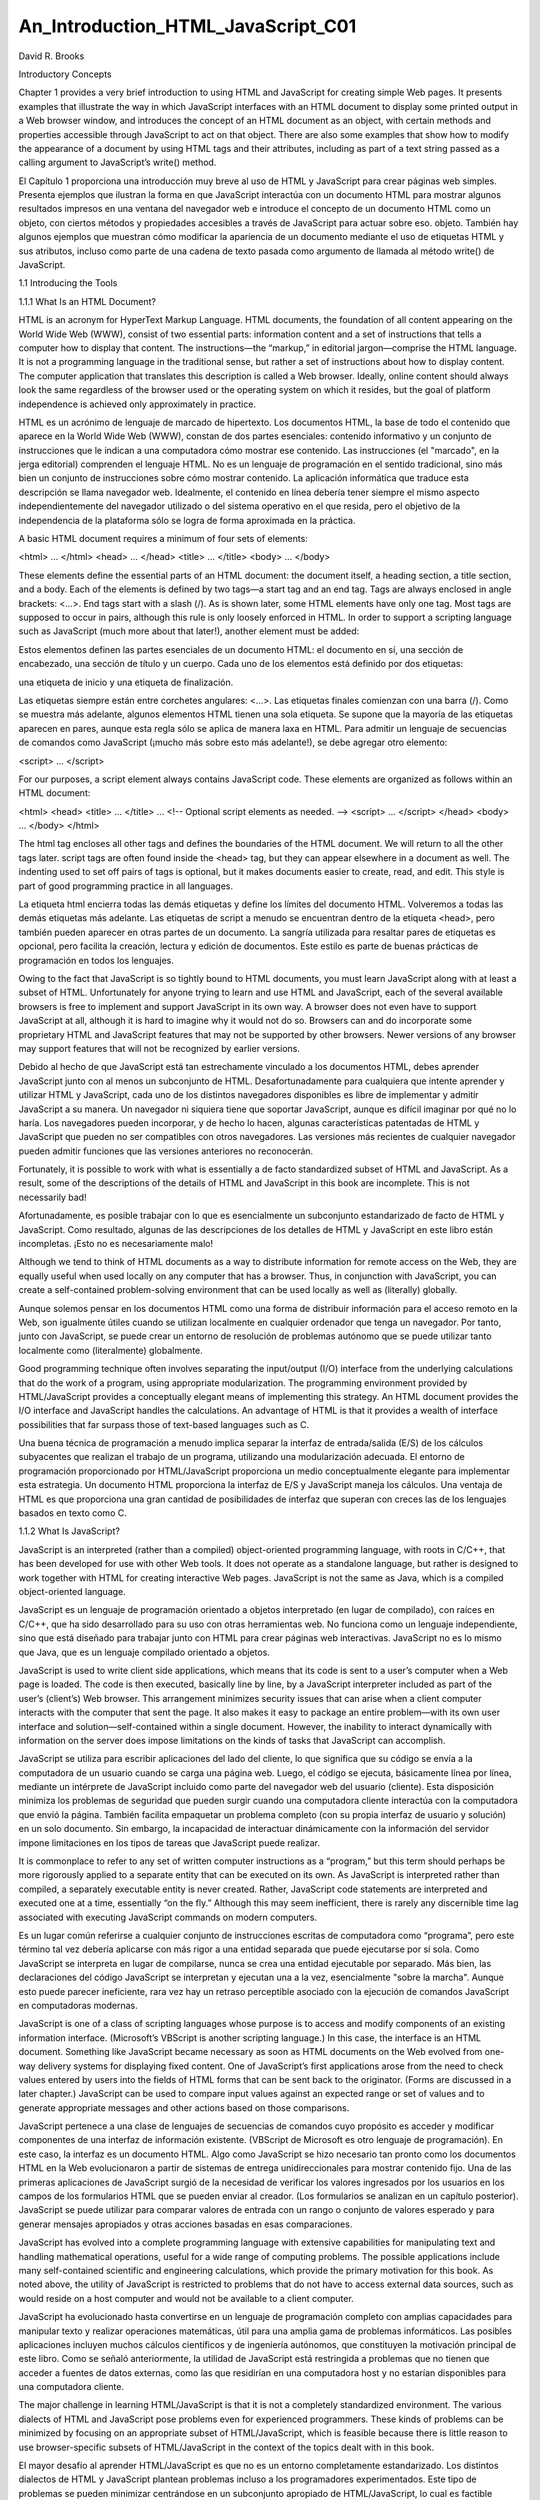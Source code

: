 An_Introduction_HTML_JavaScript_C01
===================================

David R. Brooks


Introductory Concepts

Chapter 1 provides a very brief introduction to using HTML and JavaScript for creating simple Web pages. It presents examples that illustrate the way 
in which JavaScript interfaces with an HTML document to display some printed output in a Web browser window, and introduces the concept of an HTML 
document as an object, with certain methods and properties accessible through JavaScript to act on that object. There are also some examples that show 
how to modify the appearance of a document by using HTML tags and their attributes, including as part of a text string passed as a calling argument to 
JavaScript’s write() method.

El Capítulo 1 proporciona una introducción muy breve al uso de HTML y JavaScript para crear páginas web simples. Presenta ejemplos que ilustran la 
forma en que JavaScript interactúa con un documento HTML para mostrar algunos resultados impresos en una ventana del navegador web e introduce el 
concepto de un documento HTML como un objeto, con ciertos métodos y propiedades accesibles a través de JavaScript para actuar sobre eso. objeto. 
También hay algunos ejemplos que muestran cómo modificar la apariencia de un documento mediante el uso de etiquetas HTML y sus atributos, incluso como 
parte de una cadena de texto pasada como argumento de llamada al método write() de JavaScript.


1.1 Introducing the Tools

1.1.1 What Is an HTML Document?

HTML is an acronym for HyperText Markup Language. HTML documents, the foundation of all content appearing on the World Wide Web (WWW), consist of two 
essential parts: information content and a set of instructions that tells a computer how to display that content. The instructions—the “markup,” in 
editorial jargon—comprise the HTML language. It is not a programming language in the traditional sense, but rather a set of instructions about how to 
display content. The computer application that translates this description is called a Web browser. Ideally, online content should always look the same 
regardless of the browser used or the operating system on which it resides, but the goal of platform independence is achieved only approximately in 
practice.

HTML es un acrónimo de lenguaje de marcado de hipertexto. Los documentos HTML, la base de todo el contenido que aparece en la World Wide Web (WWW), 
constan de dos partes esenciales: contenido informativo y un conjunto de instrucciones que le indican a una computadora cómo mostrar ese contenido. Las 
instrucciones (el "marcado", en la jerga editorial) comprenden el lenguaje HTML. No es un lenguaje de programación en el sentido tradicional, sino más 
bien un conjunto de instrucciones sobre cómo mostrar contenido. La aplicación informática que traduce esta descripción se llama navegador web. 
Idealmente, el contenido en línea debería tener siempre el mismo aspecto independientemente del navegador utilizado o del sistema operativo en el que 
resida, pero el objetivo de la independencia de la plataforma sólo se logra de forma aproximada en la práctica.


A basic HTML document requires a minimum of four sets of elements:

<html> … </html>
<head> … </head>
<title> … </title>
<body> … </body>

These elements define the essential parts of an HTML document: the document itself, a heading section, a title section, and a body. Each of the 
elements is defined by two tags—a start tag and an end tag. Tags are always enclosed in angle brackets: <…>. End tags start with a slash (/). As is 
shown later, some HTML elements have only one tag. Most tags are supposed to occur in pairs, although this rule is only loosely enforced in HTML. In 
order to support a scripting language such as JavaScript (much more about that later!), another element must be added:

Estos elementos definen las partes esenciales de un documento HTML: el documento en sí, una sección de encabezado, una sección de título y un cuerpo. 
Cada uno de los elementos está definido por dos etiquetas: 

una etiqueta de inicio y una etiqueta de finalización. 

Las etiquetas siempre están entre corchetes angulares: <…>. Las etiquetas finales comienzan con una barra (/). Como se muestra más adelante, algunos 
elementos HTML tienen una sola etiqueta. Se supone que la mayoría de las etiquetas aparecen en pares, aunque esta regla sólo se aplica de manera laxa 
en HTML. Para admitir un lenguaje de secuencias de comandos como JavaScript (¡mucho más sobre esto más adelante!), se debe agregar otro elemento:


<script> … </script>

For our purposes, a script element always contains JavaScript code. These elements are organized as follows within an HTML document:

<html>
<head>
<title> … </title>
…
<!-- Optional script elements as needed. -->
<script> … </script>
</head>
<body>
…
</body>
</html>

The html tag encloses all other tags and defines the boundaries of the HTML document. We will return to all the other tags later. script tags are often 
found inside the <head> tag, but they can appear elsewhere in a document as well. The indenting used to set off pairs of tags is optional, but it makes 
documents easier to create, read, and edit. This style is part of good programming practice in all languages.

La etiqueta html encierra todas las demás etiquetas y define los límites del documento HTML. Volveremos a todas las demás etiquetas más adelante. Las 
etiquetas de script a menudo se encuentran dentro de la etiqueta <head>, pero también pueden aparecer en otras partes de un documento. La sangría 
utilizada para resaltar pares de etiquetas es opcional, pero facilita la creación, lectura y edición de documentos. Este estilo es parte de buenas 
prácticas de programación en todos los lenguajes.


Owing to the fact that JavaScript is so tightly bound to HTML documents, you must learn JavaScript along with at least a subset of HTML. Unfortunately 
for anyone trying to learn and use HTML and JavaScript, each of the several available browsers is free to implement and support JavaScript in its own 
way. A browser does not even have to support JavaScript at all, although it is hard to imagine why it would not do so. Browsers can and do incorporate 
some proprietary HTML and JavaScript features that may not be supported by other browsers. Newer versions of any browser may support features that will 
not be recognized by earlier versions.

Debido al hecho de que JavaScript está tan estrechamente vinculado a los documentos HTML, debes aprender JavaScript junto con al menos un subconjunto 
de HTML. Desafortunadamente para cualquiera que intente aprender y utilizar HTML y JavaScript, cada uno de los distintos navegadores disponibles es 
libre de implementar y admitir JavaScript a su manera. Un navegador ni siquiera tiene que soportar JavaScript, aunque es difícil imaginar por qué no lo 
haría. Los navegadores pueden incorporar, y de hecho lo hacen, algunas características patentadas de HTML y JavaScript que pueden no ser compatibles 
con otros navegadores. Las versiones más recientes de cualquier navegador pueden admitir funciones que las versiones anteriores no reconocerán.


Fortunately, it is possible to work with what is essentially a de facto standardized subset of HTML and JavaScript. As a result, some of the 
descriptions of the details of HTML and JavaScript in this book are incomplete. This is not necessarily bad!

Afortunadamente, es posible trabajar con lo que es esencialmente un subconjunto estandarizado de facto de HTML y JavaScript. Como resultado, algunas de 
las descripciones de los detalles de HTML y JavaScript en este libro están incompletas. ¡Esto no es necesariamente malo!


Although we tend to think of HTML documents as a way to distribute information for remote access on the Web, they are equally useful when used locally 
on any computer that has a browser. Thus, in conjunction with JavaScript, you can create a self-contained problem-solving environment that can be used 
locally as well as (literally) globally.

Aunque solemos pensar en los documentos HTML como una forma de distribuir información para el acceso remoto en la Web, son igualmente útiles cuando se 
utilizan localmente en cualquier ordenador que tenga un navegador. Por tanto, junto con JavaScript, se puede crear un entorno de resolución de 
problemas autónomo que se puede utilizar tanto localmente como (literalmente) globalmente.


Good programming technique often involves separating the input/output (I/O) interface from the underlying calculations that do the work of a program, 
using appropriate modularization. The programming environment provided by HTML/JavaScript provides a conceptually elegant means of implementing this 
strategy. An HTML document provides the I/O interface and JavaScript handles the calculations. An advantage of HTML is that it provides a wealth of 
interface possibilities that far surpass those of text-based languages such as C.

Una buena técnica de programación a menudo implica separar la interfaz de entrada/salida (E/S) de los cálculos subyacentes que realizan el trabajo de 
un programa, utilizando una modularización adecuada. El entorno de programación proporcionado por HTML/JavaScript proporciona un medio conceptualmente 
elegante para implementar esta estrategia. Un documento HTML proporciona la interfaz de E/S y JavaScript maneja los cálculos. Una ventaja de HTML es 
que proporciona una gran cantidad de posibilidades de interfaz que superan con creces las de los lenguajes basados en texto como C.


1.1.2 What Is JavaScript?

JavaScript is an interpreted (rather than a compiled) object-oriented programming language, with roots in C/C++, that has been developed for use with 
other Web tools. It does not operate as a standalone language, but rather is designed to work together with HTML for creating interactive Web pages. 
JavaScript is not the same as Java, which is a compiled object-oriented language.

JavaScript es un lenguaje de programación orientado a objetos interpretado (en lugar de compilado), con raíces en C/C++, que ha sido desarrollado para 
su uso con otras herramientas web. No funciona como un lenguaje independiente, sino que está diseñado para trabajar junto con HTML para crear páginas 
web interactivas. JavaScript no es lo mismo que Java, que es un lenguaje compilado orientado a objetos.


JavaScript is used to write client side applications, which means that its code is sent to a user’s computer when a Web page is loaded. The code is 
then executed, basically line by line, by a JavaScript interpreter included as part of the user’s (client’s) Web browser. This arrangement minimizes 
security issues that can arise when a client computer interacts with the computer that sent the page. It also makes it easy to package an entire 
problem—with its own user interface and solution—self-contained within a single document. However, the inability to interact dynamically with 
information on the server does impose limitations on the kinds of tasks that JavaScript can accomplish.

JavaScript se utiliza para escribir aplicaciones del lado del cliente, lo que significa que su código se envía a la computadora de un usuario cuando se 
carga una página web. Luego, el código se ejecuta, básicamente línea por línea, mediante un intérprete de JavaScript incluido como parte del navegador 
web del usuario (cliente). Esta disposición minimiza los problemas de seguridad que pueden surgir cuando una computadora cliente interactúa con la 
computadora que envió la página. También facilita empaquetar un problema completo (con su propia interfaz de usuario y solución) en un solo documento. 
Sin embargo, la incapacidad de interactuar dinámicamente con la información del servidor impone limitaciones en los tipos de tareas que JavaScript 
puede realizar.


It is commonplace to refer to any set of written computer instructions as a “program,” but this term should perhaps be more rigorously applied to a 
separate entity that can be executed on its own. As JavaScript is interpreted rather than compiled, a separately executable entity is never created. 
Rather, JavaScript code statements are interpreted and executed one at a time, essentially “on the fly.” Although this may seem inefficient, there is 
rarely any discernible time lag associated with executing JavaScript commands on modern computers.

Es un lugar común referirse a cualquier conjunto de instrucciones escritas de computadora como “programa”, pero este término tal vez debería aplicarse 
con más rigor a una entidad separada que puede ejecutarse por sí sola. Como JavaScript se interpreta en lugar de compilarse, nunca se crea una entidad 
ejecutable por separado. Más bien, las declaraciones del código JavaScript se interpretan y ejecutan una a la vez, esencialmente "sobre la marcha". 
Aunque esto puede parecer ineficiente, rara vez hay un retraso perceptible asociado con la ejecución de comandos JavaScript en computadoras modernas.


JavaScript is one of a class of scripting languages whose purpose is to access and modify components of an existing information interface. (Microsoft’s 
VBScript is another scripting language.) In this case, the interface is an HTML document. Something like JavaScript became necessary as soon as HTML 
documents on the Web evolved from one-way delivery systems for displaying fixed content. One of JavaScript’s first applications arose from the need to 
check values entered by users into the fields of HTML forms that can be sent back to the originator. (Forms are discussed in a later chapter.) 
JavaScript can be used to compare input values against an expected range or set of values and to generate appropriate messages and other actions based 
on those comparisons.

JavaScript pertenece a una clase de lenguajes de secuencias de comandos cuyo propósito es acceder y modificar componentes de una interfaz de 
información existente. (VBScript de Microsoft es otro lenguaje de programación). En este caso, la interfaz es un documento HTML. Algo como JavaScript 
se hizo necesario tan pronto como los documentos HTML en la Web evolucionaron a partir de sistemas de entrega unidireccionales para mostrar contenido 
fijo. Una de las primeras aplicaciones de JavaScript surgió de la necesidad de verificar los valores ingresados por los usuarios en los campos de los 
formularios HTML que se pueden enviar al creador. (Los formularios se analizan en un capítulo posterior). JavaScript se puede utilizar para comparar 
valores de entrada con un rango o conjunto de valores esperado y para generar mensajes apropiados y otras acciones basadas en esas comparaciones.


JavaScript has evolved into a complete programming language with extensive capabilities for manipulating text and handling mathematical operations, 
useful for a wide range of computing problems. The possible applications include many self-contained scientific and engineering calculations, which 
provide the primary motivation for this book. As noted above, the utility of JavaScript is restricted to problems that do not have to access external 
data sources, such as would reside on a host computer and would not be available to a client computer.

JavaScript ha evolucionado hasta convertirse en un lenguaje de programación completo con amplias capacidades para manipular texto y realizar 
operaciones matemáticas, útil para una amplia gama de problemas informáticos. Las posibles aplicaciones incluyen muchos cálculos científicos y de 
ingeniería autónomos, que constituyen la motivación principal de este libro. Como se señaló anteriormente, la utilidad de JavaScript está restringida a 
problemas que no tienen que acceder a fuentes de datos externas, como las que residirían en una computadora host y no estarían disponibles para una 
computadora cliente.


The major challenge in learning HTML/JavaScript is that it is not a completely standardized environment. The various dialects of HTML and JavaScript 
pose problems even for experienced programmers. These kinds of problems can be minimized by focusing on an appropriate subset of HTML/JavaScript, which 
is feasible because there is little reason to use browser-specific subsets of HTML/JavaScript in the context of the topics dealt with in this book.

El mayor desafío al aprender HTML/JavaScript es que no es un entorno completamente estandarizado. Los distintos dialectos de HTML y JavaScript plantean 
problemas incluso a los programadores experimentados. Este tipo de problemas se pueden minimizar centrándose en un subconjunto apropiado de 
HTML/JavaScript, lo cual es factible porque hay pocas razones para utilizar subconjuntos de HTML/JavaScript específicos del navegador en el contexto de 
los temas tratados en este libro.


1.1.3 How Do You Create HTML/JavaScript Documents?

Since HTML/JavaScript documents are just text documents, they can be created with any text editor. Even Windows’ very basic Notepad application is a 
workable choice for simple tasks.1 Once they are created, you can open HTML files in your computer’s browser—hopefully without regard to which browser 
you are using. As long as you give such documents an .htm or .html file name extension, they should automatically open in your browser when you 
double-click on the file name. The three-letter extension is standard for Windows-based documents. The four-letter extension is commonly used on UNIX 
systems.2

Dado que los documentos HTML/JavaScript son sólo documentos de texto, se pueden crear con cualquier editor de texto. Incluso la aplicación Bloc de 
notas muy básica de Windows es una opción viable para tareas simples.1 Una vez creados, puede abrir archivos HTML en el navegador de su computadora, 
con suerte sin importar qué navegador esté utilizando. Siempre que proporcione a dichos documentos una extensión de nombre de archivo .htm o .html, 
deberían abrirse automáticamente en su navegador cuando haga doble clic en el nombre del archivo. La extensión de tres letras es estándar para los 
documentos basados ​​en Windows. La extensión de cuatro letras se usa comúnmente en sistemas UNIX.2


There is one other consequence of using Windows computers for creating all the examples in this text (and the text itself, for that matter): Windows 
file names are case-insensitive, whereas in UNIX, all spellings, including file names and commands, are case-sensitive. This should not cause problems, 
but it is something to keep in mind. In Windows, you can name a document newDocument.htm. Later, you can spell it newdocument.htm, NEWDOCUMENT.HTM, or 
any other combination of uppercase and lowercase letters and it will not matter. However, on a UNIX system, that file can be accessed only with the 
original spelling.

Hay otra consecuencia del uso de computadoras con Windows para crear todos los ejemplos en este texto (y el texto mismo, de hecho): los nombres de 
archivos de Windows no distinguen entre mayúsculas y minúsculas, mientras que en UNIX, toda la ortografía, incluidos los nombres de archivos y los 
comandos, no se distinguen entre mayúsculas y minúsculas. distingue mayúsculas y minúsculas. Esto no debería causar problemas, pero es algo a tener en 
cuenta. En Windows, puede nombrar un documento como nuevoDocumento.htm. Luego, podrás deletrearlo newdocument.htm, NEWDOCUMENT.HTM o cualquier otra 
combinación de letras mayúsculas y minúsculas y no importará. Sin embargo, en un sistema UNIX, sólo se puede acceder a ese archivo con la ortografía 
original.


Although you can create text (and, therefore, HTML) documents with a full-featured word processor such as Microsoft Word, this is not recommended. When 
you save a word processor document it no longer contains just the text you have typed, but also all the layout and formatting information that goes 
with along with it. You can choose to save a document as just text with an .htm extension, but it is easy to forget to do it.

Aunque puede crear documentos de texto (y, por lo tanto, HTML) con un procesador de textos con todas las funciones como Microsoft Word, no se 
recomienda. Cuando guarda un documento de procesador de textos, ya no contiene solo el texto que ha escrito, sino también toda la información de diseño 
y formato que lo acompaña. Puede optar por guardar un documento solo como texto con una extensión .htm, pero es fácil olvidarse de hacerlo.


Microsoft Word and other modern word-processing applications can also format any document as an HTML document, but this is also not recommended. These 
converted documents may include a huge quantity of extraneous information and HTML instructions that make the resulting file much larger and more 
complex than it needs to be. (Try saving a Word document as an HTML document and then look at the result in a text editor such as Notepad!)

Microsoft Word y otras aplicaciones modernas de procesamiento de textos también pueden formatear cualquier documento como documento HTML, pero tampoco 
se recomienda. Estos documentos convertidos pueden incluir una gran cantidad de información superflua e instrucciones HTML que hacen que el archivo 
resultante sea mucho más grande y complejo de lo necesario. (¡Intente guardar un documento de Word como documento HTML y luego observe el resultado en 
un editor de texto como el Bloc de notas!)


RTF (“rich text format”) documents are also unacceptable, as they still retain some formatting information that is inappropriate for an HTML document. 
Any document that contains “smart quotes” rather than “straight quotes” can also cause problems, because smart quotes may not be displayed properly by 
browsers. (This is much less of a problem on current browsers than it was in the past.)

Los documentos RTF (“formato de texto enriquecido”) también son inaceptables, ya que aún conservan cierta información de formato que no es apropiada 
para un documento HTML. Cualquier documento que contenga “comillas tipográficas” en lugar de “comillas simples” también puede causar problemas, porque 
es posible que los navegadores no muestren correctamente las comillas tipográficas. (Esto es un problema mucho menor en los navegadores actuales que en 
el pasado).


There are commercial Web development applications that allow you to create Web pages without actually knowing anything about HTML or JavaScript, but 
these applications are not suitable for use with this book. The obvious reason is that the primary purpose of the book is to show you how to write your 
own HTML instructions and JavaScript code.

Existen aplicaciones comerciales de desarrollo web que le permiten crear páginas web sin saber nada sobre HTML o JavaScript, pero estas aplicaciones no 
son adecuadas para usar con este libro. La razón obvia es que el propósito principal del libro es mostrarle cómo escribir sus propias instrucciones 
HTML y código JavaScript.


Moreover, these applications will probably create HTML files that are much larger and more complex than they need to be for our purposes. Finally, they 
do not include the kind of JavaScript code you will need for the topics discussed here. Thus, they are better suited for Web development projects that 
involve a lot of graphics and the other “bells and whistles” that make commercial Web pages attractive.

Además, estas aplicaciones probablemente crearán archivos HTML mucho más grandes y complejos de lo necesario para nuestros propósitos. Finalmente, no 
incluyen el tipo de código JavaScript que necesitará para los temas tratados aquí. Por lo tanto, son más adecuados para proyectos de desarrollo web que 
involucran muchos gráficos y otras "campanas y silbatos" que hacen atractivas las páginas web comerciales.


Creating an HTML/JavaScript document that works properly inevitably involves switching back and forth between a text editor and a browser—making 
changes and observing the effects of those changes. Once you create a basic HTML document, you can open it in your browser and move back and forth 
between this document and your text editor, and whenever you change the document, you can reload or refresh it in your browser. It is certainly 
possible, but not particularly convenient, to do this with a simple text editor such as Notepad.

Crear un documento HTML/JavaScript que funcione correctamente implica inevitablemente alternar entre un editor de texto y un navegador, realizar 
cambios y observar los efectos de esos cambios. Una vez que crea un documento HTML básico, puede abrirlo en su navegador y avanzar y retroceder entre 
este documento y su editor de texto, y cada vez que cambie el documento, puede recargarlo o actualizarlo en su navegador. Ciertamente es posible, pero 
no particularmente conveniente, hacer esto con un editor de texto simple como el Bloc de notas.


There are many commercial software tools whose purpose is to facilitate writing and editing HTML documents by integrating document creation, editing, 
and viewing. Some of them are intended for large and complicated projects and may be “overkill” for use with this book. For several years, for creating 
this book and in my own day-to-day work, I have used AceHTML Freeware V.5 (see www.visicommedia.com). This software provides an HTML/JavaScript editor 
with some automatic color based text formatting that makes HTML instructions and JavaScript code easy to read. There is an integrated Web page viewer, 
so it is easy to switch back and forth between creating and editing a document and seeing the results of your work. It also has a JavaScript syntax 
checker. As is typically the case, the checker is not very good at telling you how to fix a syntax error, but it at least tells you where the error was 
detected. The freeware version of this editor may or may not be currently available, and it may require installation of other software that you may or 
may not want on your computer. In any event, during the time I was writing this book, there were versions of AceHTML available for purchase.3

Existen muchas herramientas de software comerciales cuyo propósito es facilitar la escritura y edición de documentos HTML integrando la creación, 
edición y visualización de documentos. Algunos de ellos están pensados ​​para proyectos grandes y complicados y pueden ser “exagerados” para su uso con 
este libro. Durante varios años, para crear este libro y en mi trabajo diario, he utilizado AceHTML Freeware V.5 (ver www.visicommedia.com). Este 
software proporciona un editor HTML/JavaScript con formato de texto automático basado en colores que hace que las instrucciones HTML y el código 
JavaScript sean fáciles de leer. Hay un visor de páginas web integrado, por lo que es fácil alternar entre crear y editar un documento y ver los 
resultados de su trabajo. También tiene un verificador de sintaxis de JavaScript. Como suele ser el caso, el verificador no es muy bueno para decirle 
cómo corregir un error de sintaxis, pero al menos le dice dónde se detectó el error. La versión gratuita de este editor puede o no estar disponible 
actualmente y puede requerir la instalación de otro software que quizás desee o no en su computadora. En cualquier caso, durante el tiempo que escribí 
este libro, había versiones de AceHTML disponibles para su compra.3


Although, in principle, it should not make any difference which browser you use, the outputs I have displayed in this text come from either AceHTML’s 
internal browser or Mozilla’s Firefox, which I use as the default browser on my Windows computers. When you display content in an “alert” box, as will 
be described later in this book, the appearance of this box is different for different browsers, and hence may be different from what is shown here.

Aunque, en principio, no debería haber ninguna diferencia qué navegador utilice, los resultados que he mostrado en este texto provienen del navegador 
interno de AceHTML o de Firefox de Mozilla, que uso como navegador predeterminado en mis computadoras con Windows. Cuando muestra contenido en un 
cuadro de "alerta", como se describirá más adelante en este libro, la apariencia de este cuadro es diferente para diferentes navegadores y, por lo 
tanto, puede ser diferente de lo que se muestra aquí.


1.1.4 Some Typographic Conventions Used in This Book

HTML tags and JavaScript code are printed in a monospaced (Courier) font in document examples and whenever they are referred to in the text. Thus, 
document is interpreted as a reference to an HTML object, as opposed to its general use as a term identifying a body of text. Some technical terms used 
for the first time are printed in bold font. Their definitions can be found in the Glossary. Within descriptions of HTML document features and 
JavaScript code, user-supplied text is denoted by {italicized text in braces (curly brackets)}. In the code examples, HTML tags are printed in bold 
font.
Las etiquetas HTML y el código JavaScript se imprimen en una fuente monoespaciada (Courier) en los ejemplos de documentos y siempre que se haga 
referencia a ellos en el texto. Por tanto, documento se interpreta como una referencia a un objeto HTML, a diferencia de su uso general como un término 
que identifica un cuerpo de texto. Algunos términos técnicos utilizados por primera vez están impresos en negrita. Sus definiciones se pueden encontrar 
en el Glosario. En las descripciones de las características de los documentos HTML y el código JavaScript, el texto proporcionado por el usuario se 
indica con {texto en cursiva entre llaves (llaves)}. En los ejemplos de código, las etiquetas HTML están impresas en negrita.



The renderings of HTML documents and other output as displayed in a browser window have been captured and edited on a Windows computer by pressing the 
PrtScn (or Print Screen) key and copying the resulting screen image into the freeware IrfanView image editing program (www.irfanview.com).

Las representaciones de documentos HTML y otros resultados tal como se muestran en una ventana del navegador se han capturado y editado en una 
computadora con Windows presionando la tecla PrtScn (o Imprimir Pantalla) y copiando la imagen de pantalla resultante en el programa gratuito de 
edición de imágenes IrfanView (www.irfanview.com).


Owing to the small format of this book, line breaks in document examples may sometimes be misleading. I have tried to make necessary line breaks as 
logical as possible, but you may want to remove some breaks when you reproduce these documents for your own use.

Debido al pequeño formato de este libro, los saltos de línea en los ejemplos de documentos pueden ser a veces engañosos. He intentado que los saltos de 
línea necesarios sean lo más lógicos posible, pero es posible que desee eliminar algunos saltos cuando reproduzca estos documentos para su propio uso.


1.1.5 Where Should I Look for More Information about HTML and JavaScript?

By now, it should be clear that this book is in no way intended as a reference source for either HTML or JavaScript. Any attempt to provide complete 
coverage for either language would thoroughly confound its purpose and is far beyond my capabilities! Therefore, you must look elsewhere for exhaustive 
treatments of HTML and JavaScript. I used three sources:

A estas alturas, debería quedar claro que este libro de ninguna manera pretende ser una fuente de referencia ni para HTML ni para JavaScript. 
¡Cualquier intento de proporcionar una cobertura completa para cualquiera de los idiomas confundiría completamente su propósito y está mucho más allá 
de mis capacidades! Por lo tanto, debe buscar en otra parte tratamientos exhaustivos de HTML y JavaScript. Utilicé tres fuentes:


Thomas Powell, HTML: The Complete Reference, Third Edition, 2001, Osborne/McGraw-Hill, Berkeley, CA. ISBN 0-07-212951-4.
Thomas Powell and Dan Whitworth, HTML Programmer’s Reference, Second Edition, 2001, Osborne/McGraw-Hill, Berkeley, CA. ISBN 0-07-213232-9.8
Thomas Powell and Fritz Schneider, JavaScript: The Complete Reference, 2001, Osborne/McGraw-Hill, Berkeley, CA. ISBN 0-07-219127-9.

If you are at all serious about creating your own online applications (“serious” perhaps being defined as anything past the bare minimum needed to 
survive a course based on this text), there is no substitute for these or similar references.

Si realmente desea crear sus propias aplicaciones en línea (“serio” tal vez definido como cualquier cosa que supere el mínimo necesario para sobrevivir 
a un curso basado en este texto), no hay sustituto para estas referencias u otras similares.


The first HTML book I ever read (and still consult from time to time) is out of print, but it is worth looking for in libraries or remaindered book 
stores (which is where I found my copy). Even though it addresses an older (and simpler!) version of HTML, it is still an excellent resource for the 
kinds of problems discussed here.

El primer libro HTML que leí (y que sigo consultando de vez en cuando) está agotado, pero vale la pena buscarlo en bibliotecas o librerías restantes 
(que es donde encontré mi copia). Aunque aborda una versión anterior (¡y más simple!) de HTML, sigue siendo un recurso excelente para los tipos de 
problemas que se analizan aquí.


Todd Stauffer, Using HTML 3.2, Second Edition, 1996, Que Corporation, Indianapolis, IN. ISBN 0-7897-0985-6.

1.2 Your First HTML/JavaScript Documents

A typical first goal in learning any programming language is to display a simple message. With HTML, this is trivially simple: Just type the message in 
the body of the document, as shown in Document 1.1. (Appendix 1 contains an index to all the documents in the text.)

Un primer objetivo típico al aprender cualquier lenguaje de programación es mostrar un mensaje simple. Con HTML, esto es trivialmente simple: 
simplemente escriba el mensaje en el cuerpo del documento, como se muestra en el Documento 1.1. (El Apéndice 1 contiene un índice de todos los 
documentos del texto).


Document 1.1 (HelloWorldHTML.htm)

<html>
<head>
<title>First HTML Document</title>
</head>
<body>
Hello, world!
</body>
</html>

Most document examples presented in this book will include a browser’s rendering of the screen output produced by the document. When a border appears 
around the output, as it does for the output from Document 1.1, the purpose is to distinguish the output from the rest of the text—the document does 
not generate that border. In the text, renderings are always in black and white or grayscale. In some cases, as noted, color renderings are printed on 
separate color plates. In other cases (such as for Document 1.3) you will have to try the code yourself.

La mayoría de los ejemplos de documentos presentados en este libro incluirán la representación en un navegador de la salida de pantalla producida por 
el documento. Cuando aparece un borde alrededor de la salida, como ocurre con la salida del Documento 1.1, el propósito es distinguir la salida del 
resto del texto; el documento no genera ese borde. En el texto, las representaciones son siempre en blanco y negro o en escala de grises. En algunos 
casos, como se señaló, las reproducciones de color se imprimen en placas de color separadas. En otros casos (como en el Documento 1.3) tendrás que 
probar el código tú mismo.


Document 1.1 is certainly not very exciting. But the point is that an HTML document simply displays the static content you provide. As you will learn 
in Chapter 2, HTML provides many facilities for changing the appearance of this content, but not the content itself.

El documento 1.1 ciertamente no es muy interesante. Pero el punto es que un documento HTML simplemente muestra el contenido estático que usted 
proporciona. Como aprenderá en el Capítulo 2, HTML proporciona muchas posibilidades para cambiar la apariencia de este contenido, pero no el contenido 
en sí.


You can also display content with JavaScript. With JavaScript, input and output always pass through an HTML document. Instructions (code) you write in 
JavaScript are called a script. The capability to interpret JavaScript instructions must be built into your browser. Document 1.2 uses JavaScript to 
generate a simple text message, which is displayed in the document. There is no good reason to use JavaScript simply to display fixed content, but this 
exercise will provide an introduction to JavaScript syntax. Do not worry if the details of this and following examples seem obscure—hopefully, future 
chapters will clarify all these details!

También puedes mostrar contenido con JavaScript. Con JavaScript, la entrada y la salida siempre pasan por un documento HTML. Las instrucciones (código) 
que escribe en JavaScript se denominan script. La capacidad de interpretar instrucciones de JavaScript debe estar integrada en su navegador. El 
Documento 1.2 utiliza JavaScript para generar un mensaje de texto simple, que se muestra en el documento. No existe una buena razón para utilizar 
JavaScript simplemente para mostrar contenido fijo, pero este ejercicio proporcionará una introducción a la sintaxis de JavaScript. No se preocupe si 
los detalles de este ejemplo y los siguientes parecen oscuros; ¡con suerte, los capítulos futuros aclararán todos estos detalles!


Document 1.2 (HelloWorld.htm)

<html>
<head>
<title>Hello, world!</title>
<script language="javascript" type="text/javascript">
// These statements display text in a document.
document.write("Hello, world!");
document.write("<br />It's a beautiful day!");
</script>
</head>
<body>
<!-- No content in the body of this document. -->
</body>
</html>

A browser must be instructed to interpret certain parts of an HTML document as JavaScript code. To accomplish this, all text appearing inside the 
script element will be interpreted by a browser as one or more JavaScript statements. This means that HTML elements cannot appear inside the script 
element, as then the JavaScript interpreter would attempt (inappropriately) to interpret them as JavaScript code. This will generate a JavaScript 
error. In Document 1.2, the <br /> tag, which generates a line break, is an HTML element, but it is included inside a quoted string of text. This is 
allowed, but

Se debe indicar a un navegador que interprete ciertas partes de un documento HTML como código JavaScript. Para lograr esto, un navegador interpretará 
todo el texto que aparece dentro del elemento de secuencia de comandos como una o más declaraciones de JavaScript. Esto significa que los elementos 
HTML no pueden aparecer dentro del elemento script, ya que entonces el intérprete de JavaScript intentaría (inapropiadamente) interpretarlos como 
código JavaScript. Esto generará un error de JavaScript. En el Documento 1.2, la etiqueta <br />, que genera un salto de línea, es un elemento HTML, 
pero se incluye dentro de una cadena de texto entre comillas. Esto está permitido, pero


document.write("Hello, world!");
<br /> document.write("It's a beautiful day!");

is not allowed.

As noted previously, JavaScript is an object-based language. In programming terminology, an HTML document is an object. Using JavaScript, pre-defined 
methods can be used to act on a specified object. (Objects are discussed in more detail starting in Chapter 4.) Document 1.2 accesses (“calls” or 
“invokes”) the write() method of the document object to display text. A method is associated with its object by using “dot notation,” as in 
document.write().

Como se señaló anteriormente, JavaScript es un lenguaje basado en objetos. En terminología de programación, un documento HTML es un objeto. Usando 
JavaScript, se pueden usar métodos predefinidos para actuar sobre un objeto específico. (Los objetos se analizan con más detalle a partir del Capítulo 
4.) El documento 1.2 accede (“llama” o “invoca”) al método write() del objeto del documento para mostrar texto. Un método se asocia con su objeto 
mediante el uso de “notación de puntos”, como en document.write().




Methods such as write() often, but not always, require one or more inputs, referred to as calling arguments. In Document 1.2, the text strings "Hello, 
world!" and "<br />It's a beautiful day! "; are calling arguments for the write() method. Calling arguments provide the values on which a method acts.

Los métodos como write() a menudo, pero no siempre, requieren una o más entradas, denominadas argumentos de llamada. En el Documento 1.2, las cadenas 
de texto "¡Hola, mundo!" y "<br />¡Es un hermoso día! "; están llamando argumentos para el método write(). Los argumentos de llamada proporcionan los 
valores sobre los que actúa un método.


As we will see, most HTML elements include attributes that are used to assign properties to the element. The script element should include values for 
the language and type attributes, as shown:

Como veremos, la mayoría de los elementos HTML incluyen atributos que se utilizan para asignar propiedades al elemento. El elemento script debe incluir 
valores para los atributos de idioma y tipo, como se muestra:


<script language="javascript" type="text/javascript">

Comments within an HTML document are indicated by a very specific sequence of symbols:

<!-- {comments} -->

In keeping with the style adopted in this book, italicized text enclosed in curly brackets indicates text that is entered by the user. The curly 
brackets could be part of the comment, but are not needed and would normally not be included.

De acuerdo con el estilo adoptado en este libro, el texto en cursiva encerrado entre llaves indica el texto ingresado por el usuario. Las llaves 
podrían ser parte del comentario, pero no son necesarias y normalmente no se incluirían.


Inside a script element, single-line comments begin with two slashes, as in the fifth line of Document 1.2. Comments are a basic part of good 
programming style, no matter what the language. Some authors prefer not to use many comments in HTML/JavaScript because it increases the size of the 
file that is sent to the client computer. However, when you are learning the material presented in this book, there is no excuse for not making liberal 
use of comments to remind yourself of what you are doing.

Dentro de un elemento de script, los comentarios de una sola línea comienzan con dos barras, como en la quinta línea del Documento 1.2. Los comentarios 
son una parte básica de un buen estilo de programación, sin importar el lenguaje. Algunos autores prefieren no utilizar muchos comentarios en 
HTML/JavaScript porque aumenta el tamaño del archivo que se envía a la computadora cliente. Sin embargo, cuando esté aprendiendo el material presentado 
en este libro, no hay excusa para no hacer un uso liberal de los comentarios para recordar lo que está haciendo.


One use of HTML comments is to hide JavaScript code from browsers that do not have a JavaScript interpreter, but this is much less of a problem today 
than it might have been several years ago. It is also irrelevant for now because, of course, your browser must support JavaScript in order to be useful 
for this book. In any event, hiding JavaScript is accomplished as follows:

Un uso de los comentarios HTML es ocultar el código JavaScript de los navegadores que no tienen un intérprete de JavaScript, pero esto es un problema 
mucho menor hoy que hace varios años. También es irrelevante por ahora porque, por supuesto, su navegador debe soportar JavaScript para que sea útil 
para este libro. En cualquier caso, ocultar JavaScript se logra de la siguiente manera:


<script language="javascript" type="text/javascript">
<!-- Start hiding JavaScript code here.
{Put JavaScript statements here.}
// Stop hiding code here. -->
</script>

Although these HTML comment tags appear to be out of place because we have already stated that HTML elements cannot appear inside a script element, any 
browser that includes a JavaScript interpreter will be able to sort things out, basically by ignoring the comment tags.

Aunque estas etiquetas de comentarios HTML parecen estar fuera de lugar porque ya hemos dicho que los elementos HTML no pueden aparecer dentro de un 
elemento de script, cualquier navegador que incluya un intérprete de JavaScript podrá solucionar las cosas, básicamente ignorando las etiquetas de 
comentarios.


HTML syntax is case-insensitive, which means that <html> is equivalent to <HTML> or even <hTmL>. Some HTML document authors favor uppercase spellings 
for tags because they stand out from the text content. However, XHTML (extended HTML), the apparent successor to HTML, requires that tags be in 
lowercase letters.4 Hence, I always use lowercase letters for tag names here. Note that, despite previous warnings that file names and commands are 
case-sensitive in some systems, browsers should not be case-sensitive in their interpretation of HTML tags, regardless of the underlying operating 
system.

La sintaxis HTML no distingue entre mayúsculas y minúsculas, lo que significa que <html> es equivalente a <HTML> o incluso a <hTmL>. Algunos autores de 
documentos HTML prefieren escribir las etiquetas en mayúsculas porque se destacan del contenido del texto. Sin embargo, XHTML (HTML extendido), el 
aparente sucesor de HTML, requiere que las etiquetas estén en letras minúsculas.4 Por lo tanto, aquí siempre uso letras minúsculas para los nombres de 
las etiquetas. Tenga en cuenta que, a pesar de las advertencias anteriores de que los nombres de archivos y los comandos distinguen entre mayúsculas y 
minúsculas en algunos sistemas, los navegadores no deberían distinguir entre mayúsculas y minúsculas en su interpretación de las etiquetas HTML, 
independientemente del sistema operativo subyacente.


JavaScript syntax is always case-sensitive, regardless of the computer system on which it runs, like the C/C++ languages from which it is derived. So, 
when you write JavaScript code, you have to be very careful about case. For example, document is an object name recognized by JavaScript, but Document 
is not. (Try this in Document 1.2 if you need convincing.)

La sintaxis de JavaScript siempre distingue entre mayúsculas y minúsculas, independientemente del sistema informático en el que se ejecuta, como los 
lenguajes C/C++ de los que se deriva. Entonces, cuando escribes código JavaScript, debes tener mucho cuidado con las mayúsculas y minúsculas. Por 
ejemplo, documento es un nombre de objeto reconocido por JavaScript, pero Documento no. (Pruebe esto en el Documento 1.2 si necesita convencerse).


Note that each of the two JavaScript statements (the calls to document.write()) is terminated with a semicolon. JavaScript interprets a semicolon as 
“end of statement.” As a matter of syntax, a line feed at the end of a statement will also be interpreted as marking the end of that statement. 
However, it is poor programming practice to use this “implied semicolon,” and all JavaScript statements used in this book should terminate with 
semicolons. (Authors are not perfect!)

Tenga en cuenta que cada una de las dos declaraciones de JavaScript (las llamadas a document.write()) termina con un punto y coma. JavaScript 
interpreta un punto y coma como "fin de declaración". Por una cuestión de sintaxis, un salto de línea al final de una declaración también se 
interpretará como una marca del final de esa declaración. Sin embargo, es una mala práctica de programación utilizar este “punto y coma implícito” y 
todas las declaraciones de JavaScript utilizadas en este libro deben terminar con punto y coma. (¡Los autores no son perfectos!)



You can make Document 1.2 a little fancier by using other HTML elements and their attributes to control the appearance of the text. (Chapter 2 presents 
much more information about elements and attributes.) In Document 1.3, font (font description), h1 (heading), and hr (horizontal rule) are elements, 
and color, size, and align are attributes. Of these, the hr element requires only a single tag because it does not enclose any HTML content. Single-tag 
elements should include a forward slash at the end: <hr /> rather than <hr>.

Puede hacer que el Documento 1.2 sea un poco más sofisticado utilizando otros elementos HTML y sus atributos para controlar la apariencia del texto. 
(El Capítulo 2 presenta mucha más información sobre elementos y atributos). En el Documento 1.3, font (descripción de fuente), h1 (encabezado) y hr 
(regla horizontal) son elementos, y color, tamaño y alineación son atributos. De estos, el elemento hr requiere solo una etiqueta porque no incluye 
ningún contenido HTML. Los elementos de etiqueta única deben incluir una barra diagonal al final: <hr /> en lugar de <hr>.



Document 1.3 (HelloWorld2.htm)

<html>
<head>
<title>Hello, world!</title>
</head>
<body>
<h1 align="center">First JavaScript</h1>
<hr />
<script language="javascript" type="text/javascript">
document.write("<font size='5'
color='red'><center>Hello, world!</font>");
document.write("<br /><font size='7' color='blue'>
It's a beautiful day!</center></font>");
</script>
</body>
</html>

(Try this yourself to see the colors displayed.)

As previously noted, there is no good reason to use JavaScript to display this fixed content, but Document 1.3 again makes the point that any HTML tags 
appearing as part of the calling argument passed to document.write()are treated as part of the text string—the characters enclosed in quote marks—and 
therefore do not violate the rule that HTML elements cannot be used inside a script element. The HTML tags are essentially “pasted” into the HTML 
document right along with the text. Within the string
Como se señaló anteriormente, no hay una buena razón para usar JavaScript para mostrar este contenido fijo, pero el Documento 1.3 nuevamente señala que 
cualquier etiqueta HTML que aparezca como parte del argumento de llamada pasado a document.write() se trata como parte del texto. cadena (los 
caracteres entre comillas) y, por lo tanto, no violan la regla de que los elementos HTML no se pueden usar dentro de un elemento de secuencia de 
comandos. Básicamente, las etiquetas HTML se "pegan" en el documento HTML junto con el texto. dentro de la cuerda



"<br /><font size='7' color='blue'>
It's a beautiful day!</center></font>"

the attribute values are enclosed in single rather than double quotes. Otherwise, it would not be clear where the quoted string begins and ends.

los valores de los atributos están entre comillas simples en lugar de comillas dobles. De lo contrario, no quedaría claro dónde comienza y termina la 
cadena entrecomillada.



Another difference between Document 1.2 and Document 1.3 is that in 1.3, the script element is inside the body element. This is all right, although we 
would normally try to keep the script element inside the head element, thus ensuring that the JavaScript code is interpreted before the rest of the 
page is loaded. This detail is of no concern in this example, the sole purpose of which is to display some text.

Otra diferencia entre el Documento 1.2 y el Documento 1.3 es que en 1.3, el elemento de secuencia de comandos está dentro del elemento del cuerpo. Esto 
está bien, aunque normalmente intentaríamos mantener el elemento script dentro del elemento head, asegurando así que el código JavaScript se interprete 
antes de que se cargue el resto de la página. Este detalle no importa en este ejemplo, cuyo único propósito es mostrar texto.


As expected, this attempted modification of the script, which contains HTML tags in a context where a browser expects to see only JavaScript code, will 
produce an error:

Como era de esperar, este intento de modificación del script, que contiene etiquetas HTML en un contexto donde un navegador espera ver sólo código 
JavaScript, producirá un error:


<script language="javascript" type="text/javascript">
<font size="5" color="red"><center> // ERROR!!
document.write("Hello, world");
</font>
</script>

You can include more than one script element within an HTML document, as shown in Document 1.4a, in which there are two separate script sections, 
arbitrarily divided into a section above the horizontal rule (see the <hr /> tag) and another below the rule.

Puede incluir más de un elemento de secuencia de comandos dentro de un documento HTML, como se muestra en el Documento 1.4a, en el que hay dos 
secciones de secuencia de comandos separadas, divididas arbitrariamente en una sección encima de la regla horizontal (consulte la etiqueta <hr />) y 
otra debajo la regla.


Document 1.4a (HelloWorld3.htm)

<html>
<head>
<title>Hello, world! (v.3)</title>
</head>
<body bgcolor="lightgreen" text="magenta">
<h1 align="center">First JavaScript</h1>

<script language="javascript" type="text/javascript">
document.write("<font color='green'>
This document was last modified on
"+document.lastModified+"</font>");
</script>

<hr />

<script language="javascript" type="text/javascript">
document.write("background = "+document.bgColor);
document.write("<br />font = " + document.fgColor);
document.write("<font size='5'
color='red'><center>Hello,world!</font><br />");
document.write("<font size='7' color='blue'>
He said, &quot;It's a beautiful day!&quot;
</center></font>");
</script>

</body>
</html>

(See Color Example 1 for full-color output.)

Document 1.4a contains an answer to this question: How do you display double quote marks with the document.write() method if you cannot use double 
quotes inside a quoted string? One way is to use the escape sequence &quot;. Escape sequences always start with an ampersand (&) and end with a 
semicolon (;). There are many escape sequences for displaying characters that are not available directly from the keyboard or would be misinterpreted 
by HTML if entered directly, and they will be discussed later as needed. A list of commonly used escape sequences appears in Appendix 2.

El documento 1.4a contiene una respuesta a esta pregunta: ¿Cómo se muestran comillas dobles con el método document.write() si no se pueden utilizar 
comillas dobles dentro de una cadena entre comillas? Una forma es utilizar la secuencia de escape &quot;. Las secuencias de escape siempre comienzan 
con un signo (&) y terminan con un punto y coma (;). Hay muchas secuencias de escape para mostrar caracteres que no están disponibles directamente 
desde el teclado o que HTML malinterpretaría si se ingresaran directamente, y se analizarán más adelante según sea necesario. En el Apéndice 2 aparece 
una lista de secuencias de escape comúnmente utilizadas.


JavaScript objects have properties as well as methods. Like methods, properties are associated with objects through the use of dot notation. One useful 
property of the document object is lastModified, used in Document 1.4a. As its name suggests, this property accesses the time and date stamp 
automatically stored along with a document whenever it is modified and saved, based on the calendar and clock on the computer used to create the 
document. This stamp is automatically attached to the document, without any special action required by the creator of the document. The lastModified 
property is useful for documents that contain time-sensitive information, or just to give users some idea of whether a page displayed in a browser is 
current.

Los objetos JavaScript tienen propiedades además de métodos. Al igual que los métodos, las propiedades se asocian con objetos mediante el uso de 
notación de puntos. Una propiedad útil del objeto documento es lastModified, utilizada en el Documento 1.4a. Como sugiere su nombre, esta propiedad 
accede a la marca de fecha y hora almacenada automáticamente junto con un documento cada vez que se modifica y guarda, según el calendario y el reloj 
de la computadora utilizada para crear el documento. Este sello se adjunta automáticamente al documento, sin que el creador del documento requiera 
ninguna acción especial. La propiedad lastModified es útil para documentos que contienen información urgente o simplemente para dar a los usuarios una 
idea de si una página mostrada en un navegador es actual.


Document 1.4a contains the following two statements, which access two more document properties:

document.write("background = "+document.bgColor);
document.write("<br />font = " + document.fgColor);

These display a code for the background and font colors.

Attributes such as size and color have values. These values are supposed to be enclosed in quotes, although this is not actually required in HTML. 
Quotes are required in XHTML, and we will always use them. You can use either double or single quotes. In HTML documents, double quotes are generally 
accepted as the standard. However, when HTML elements with attributes are included inside quoted strings, as in

Atributos como el tamaño y el color tienen valores. Se supone que estos valores deben estar entre comillas, aunque en realidad esto no es necesario en 
HTML. Las cotizaciones son obligatorias en XHTML y siempre las usaremos. Puede utilizar comillas dobles o simples. En los documentos HTML, las comillas 
dobles se aceptan generalmente como estándar. Sin embargo, cuando se incluyen elementos HTML con atributos dentro de cadenas entrecomilladas, como en


document.write("<font size='5'
color='red'><center>Hello,world!</font><br />");

document.write("<font size='7' color='blue'>
He said, &quot;It's a beautiful day!&quot;
</center></font>");

then single quotes are required for the values in order to avoid conflict with the double quotes around the string.

A more reasonable approach to generating the output shown for Document 1.4a is to use JavaScript only as required to access desired document properties 
(and perhaps display some related text) and to use HTML for everything else. Document 1.4b is a modified version of Document 1.4a that does the content 
formatting with HTML tags inside the document. There is no need to show the output, as it is identical to that for Document 1.4a.

Un enfoque más razonable para generar el resultado que se muestra para el Documento 1.4a es usar JavaScript sólo cuando sea necesario para acceder a 
las propiedades deseadas del documento (y tal vez mostrar algún texto relacionado) y usar HTML para todo lo demás. El Documento 1.4b es una versión 
modificada del Documento 1.4a que formatea el contenido con etiquetas HTML dentro del documento. No es necesario mostrar el resultado, ya que es 
idéntico al del Documento 1.4a.


Document 1.4b (HelloWorld3HTML.htm)

<html>
<head>
<title>Hello, world! (with HTML)</title>

<script language="javascript" type="text/javascript">
document.write(
"<font color=©green©> This document was last modified on
"+document.lastModified+"</font>");
</script>

</head>
<body bgcolor="lightgreen" text="magenta">
<h1 align="center">First JavaScript</h1>
<hr />

<script language="javascript" type="text/javascript">
document.write("background = "+document.bgColor);
document.write("<br />font = " + document.fgColor);
</script>

<font size="5" color="red"><center>Hello,world!</font><br />
<font size="7" color="blue">
He said, "It's a beautiful day! "</center></font>"
</body>
</html>

In this case, there is actually a justification for putting one of the script sections inside the body of the document: This script is used to display 
codes for the background and text colors, which are known only after they are set inside the body element.

En este caso, en realidad existe una justificación para colocar una de las secciones del script dentro del cuerpo del documento: este script se utiliza 
para mostrar códigos para los colores de fondo y del texto, que se conocen sólo después de que se configuran dentro del elemento del cuerpo.


A summary of some properties and methods of the document object is given in Table 1.1. The bgColor and fgColor properties are not used to set the 
colors, but merely to tell you what they are. (You are right to conclude that this is normally not terribly important information.) Note that bgcolor 
is an HTML attribute used to set the background color of the body element and is supposed to be (but does not have to be in case-insensitive HTML) 
spelled in lowercase letters. bgColor is a property of the JavaScript document object and must be spelled with a capital C, as shown.

En la Tabla 1.1 se proporciona un resumen de algunas propiedades y métodos del objeto de documento. Las propiedades bgColor y fgColor no se utilizan 
para establecer los colores, sino simplemente para indicarle cuáles son. (Tiene razón al concluir que normalmente esta no es información muy 
importante). Tenga en cuenta que bgcolor es un atributo HTML que se utiliza para establecer el color de fondo del elemento del cuerpo y se supone que 
lo es (pero no tiene que serlo en HTML que no distingue entre mayúsculas y minúsculas). ) escrito en letras minúsculas. bgColor es una propiedad del 
objeto de documento JavaScript y debe escribirse con C mayúscula, como se muestra.


Table 1.1. Some properties and methods of the document object
Property or Method
Property
document.bgColor
Property
document.fgColor
Property
document.lastModified
Method
document.write("Hello! ")
Method
document.writeln("Hello!")
Action
Returns current value of back-
ground (page) color. Returns
"#ffffff" for
<body bgcolor="white">
Returns current value of font color.
Returns "#0000ff" for
<body text="blue">
Returns text string containing date
the document was last modified.
Prints quoted string on document
page.
Prints quoted string on document
page, followed by line feed.*
*

As HTML ignores line feeds, the writeln() method will not normally produce any noticeable difference in output. If the text to be displayed is within a 
pre element, then the line feed will be displayed.

Como HTML ignora los cambios de línea, el método writeln() normalmente no producirá ninguna diferencia notable en la salida. Si el texto que se 
mostrará está dentro de un elemento previo, se mostrará el avance de línea.


1.3 Accessing HTML Documents on the Web

Documents intended for access by others on the World Wide Web are posted on a Web server, a computer system connected to the Internet. Colleges and 
universities typically provide Web servers for use by their faculty and students. Individuals not affiliated with an institution may have to purchase 
space on a commercial Web server. In any case, access to Web pages is universal in the sense that any computer with an Internet connection and a 
browser can be connected to a Web site through its Internet address—its Uniform Resource Locator (URL).

Los documentos destinados al acceso de otras personas en la World Wide Web se publican en un servidor web, un sistema informático conectado a Internet. 
Los colegios y universidades suelen proporcionar servidores web para uso de sus profesores y estudiantes. Es posible que las personas no afiliadas a 
una institución tengan que comprar espacio en un servidor web comercial. En cualquier caso, el acceso a las páginas web es universal en el sentido de 
que cualquier computadora con una conexión a Internet y un navegador puede conectarse a un sitio web a través de su dirección de Internet: su 
localizador uniforme de recursos (URL).


Not all HTML documents have to be publicly accessible on the Web. They can be protected with logon identifications and passwords, or they can be 
available only locally through an intranet (as opposed to the Internet). The Internet is a global network of interconnected computers, whereas an 
intranet is a local network that may or may not also provide connections to the Internet. For example, a company can provide an intranet with no 
external access, exclusively for internal use by its own employees.

No todos los documentos HTML tienen que ser accesibles públicamente en la Web. Pueden protegerse con identificaciones de inicio de sesión y 
contraseñas, o pueden estar disponibles sólo localmente a través de una intranet (a diferencia de Internet). Internet es una red global de computadoras 
interconectadas, mientras que una intranet es una red local que puede o no proporcionar también conexiones a Internet. Por ejemplo, una empresa puede 
proporcionar una intranet sin acceso externo, exclusivamente para uso interno de sus propios empleados.


Internet addresses look something like this:

http://www.myUniversity.edu/~myName/index.htm

They start with the http:// prefix, to indicate that the Hypertext Transfer Protocol (HTTP) is being used. There are some variations, such as https, 
which indicates that the address that follows resides on a secure server, as required for financial transactions, for example. The rest of the address 
identifies a Web server and then a folder or directory on a computer system at myUniversity for someone named myName. The .edu extension identifies 
this site as belonging to an educational institution, in the same way as .gov and .com identify government and commercial sites. The ~ symbol is often 
used to specify a folder (or directory) set aside for Web pages, but there are many ways to specify the location of Web pages. Sometimes names in URLs 
are case-sensitive, depending on the operating system installed on the computer system containing the Web page. Thus, if you type myname instead of 
myName in the above URL, it may not work. Users of Windows computers should note the use of forward slashes rather than backslashes to separate folders 
(or directories).

Comienzan con el prefijo http://, para indicar que se está utilizando el Protocolo de transferencia de hipertexto (HTTP). Existen algunas variaciones, 
como https, que indica que la dirección que sigue reside en un servidor seguro, como se requiere para transacciones financieras, por ejemplo. El resto 
de la dirección identifica un servidor web y luego una carpeta o directorio en un sistema informático en myUniversity para alguien llamado myName. La 
extensión .edu identifica este sitio como perteneciente a una institución educativa, de la misma manera que .gov y .com identifican sitios 
gubernamentales y comerciales. El símbolo ~ se utiliza a menudo para especificar una carpeta (o directorio) reservada para páginas web, pero hay muchas 
formas de especificar la ubicación de las páginas web. A veces, los nombres en las URL distinguen entre mayúsculas y minúsculas, según el sistema 
operativo instalado en el sistema informático que contiene la página web. Por lo tanto, si escribe myname en lugar de myName en la URL anterior, es 
posible que no funcione. Los usuarios de computadoras con Windows deben tener en cuenta el uso de barras diagonales en lugar de barras invertidas para 
separar carpetas (o directorios).


The index.htm (or index.html) file contains the home page for this individual. By default, the index.htm file is automatically opened, if it exists, 
whenever this URL is accessed. That is, the address

El archivo index.htm (o index.html) contiene la página de inicio de esta persona. De forma predeterminada, el archivo index.htm se abre 
automáticamente, si existe, cada vez que se accede a esta URL. Es decir, la dirección


http://www.myUniversity.edu/~myName/

is equivalent to the address that includes the index.htm file name.

As they were being developed, the documents discussed in this book resided neither on the Internet nor on an intranet. Rather, they were simply stored 
in a folder on a computer and accessed through the file menu in a browser, just as you would access a file with any other software application. For 
example, the “address” on my computer for the first document in this text is

Mientras se desarrollaban, los documentos analizados en este libro no residían ni en Internet ni en una intranet. Más bien, simplemente se almacenaban 
en una carpeta de una computadora y se accedía a ellos a través del menú de archivos de un navegador, tal como se accedería a un archivo con cualquier 
otra aplicación de software. Por ejemplo, la “dirección” en mi computadora para el primer documento de este texto es


file:///C:/Documents%20and%20Settings/David/Desktop/
JavaScript/JavaScriptCode/HelloWorld.htm

(Spaces are represented by the hexadecimal code %20 and, yes, there are three forward slashes following file:)

You should create a separate folder on your computer as you work through the examples in this book and write your own documents. You could make 
documents you create yourself accessible on the Internet or an intranet by placing them on a Web server. For example, if you are taking a course based 
on this book, your instructor may require you to post homework assignments on a Web site.

Debe crear una carpeta separada en su computadora mientras trabaja con los ejemplos de este libro y escribe sus propios documentos. Puede hacer que los 
documentos que cree usted mismo sean accesibles en Internet o en una intranet colocándolos en un servidor web. Por ejemplo, si está tomando un curso 
basado en este libro, su instructor puede pedirle que publique las tareas en un sitio web.


1.4 Another Example

The following example shows how to include an image in an HTML
document.

Document 1.5 (house.htm)

<html>
<head>
<title>Our New House</title>
<script language="javascript" type="text/javascript">
document.write("<font color='green'>This document was
last modified on "+document.lastModified+"</font>");
</script>
</head>
<body>
<h1>Our New House</h1>
<p>
Here's the status of our new house. (We know you're
fascinated!)</p>
<!—Link to your image goes here. -->
<img src="house.jpg" align="left" /><br />
</body>
</html>

1.4 Another Example
19

There are several image formats that are widely used in HTML documents, including image bitmaps (.bmp), Graphics Interchange Format (.gif), and Joint 
Photographic Experts Group (.jpg).

The original .jpg file has been compressed to reduce its size, and this compression can result in jagged edges where edges should be straight. This 
effect is visible in the house framing and roof lines.

El archivo .jpg original se ha comprimido para reducir su tamaño y esta compresión puede dar como resultado bordes irregulares donde los bordes 
deberían ser rectos. Este efecto es visible en la estructura de la casa y en las líneas del techo.


Within the img element, height and width attributes allow you to control the size of the image display (in pixels). This is not equivalent to actually 
“resizing” the image, as is possible with image-(See Color Example 2 for full-color output.) editing software.5 Hence, it is important to use images 
that initially are sized appropriately. If a very large high-resolution image file is displayed as a very small image, using the height and width 
attributes, the original large file must still be transmitted to the client computer. In view of the fact that high-resolution images can produce very 
large files (>10 Mb), it is important to consider appropriate resolution for images included in HTML documents, even in an age of high-speed broadband 
Internet connections. (The size of the compressed grayscale house.jpg image printed here is about 93 Kb.)

Dentro del elemento img, los atributos de alto y ancho le permiten controlar el tamaño de visualización de la imagen (en píxeles). Esto no equivale a 
“cambiar el tamaño” de la imagen, como es posible con el software de edición de imágenes (consulte el Ejemplo de color 2 para obtener resultados a todo 
color).5 Por lo tanto, es importante utilizar imágenes que inicialmente tengan el tamaño adecuado. Si un archivo de imagen muy grande de alta 
resolución se muestra como una imagen muy pequeña, utilizando los atributos de alto y ancho, el archivo grande original aún debe transmitirse a la 
computadora cliente. En vista del hecho de que las imágenes de alta resolución pueden producir archivos muy grandes (>10 Mb), es importante considerar 
la resolución adecuada para las imágenes incluidas en documentos HTML, incluso en una era de conexiones a Internet de banda ancha de alta velocidad. 
(El tamaño de la imagen house.jpg comprimida en escala de grises impresa aquí es de aproximadamente 93 Kb).


Document 1.5 could be made into a default home page simply by changing its name to index.htm.

Here is a final admonition that I hope does not sound too preachy: Intellectual honesty and fairness in the use of other people’s material is 
important, no matter what the setting. The image displayed in Document 1.5 was taken by me, of my own house under construction. In other words, I “own” 
this image. Whenever you post images (or other material, for that matter) online, please be careful to respect intellectual property rights. Your 
default approach should be that online materials are copyrighted and cannot be used freely without permission. If you are in doubt about whether you 
have permission to use an image or other material, don’t!

He aquí una advertencia final que espero no suene demasiado sermoneadora: la honestidad intelectual y la justicia en el uso del material de otras 
personas son importantes, sin importar el entorno. La imagen que se muestra en el Documento 1.5 fue tomada por mí, de mi propia casa en construcción. 
En otras palabras, soy "dueño" de esta imagen. Siempre que publique imágenes (u otro material, de hecho) en línea, tenga cuidado de respetar los 
derechos de propiedad intelectual. Su enfoque predeterminado debería ser que los materiales en línea tengan derechos de autor y no puedan usarse 
libremente sin permiso. Si tiene dudas sobre si tiene permiso para usar una imagen u otro material, ¡no lo haga!




